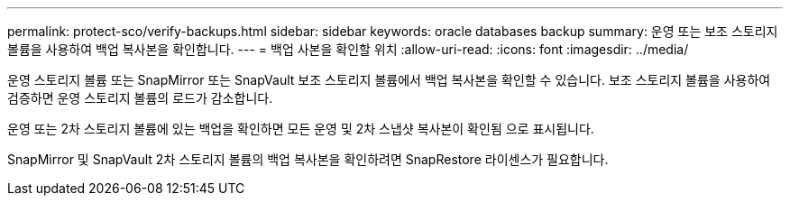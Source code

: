 ---
permalink: protect-sco/verify-backups.html 
sidebar: sidebar 
keywords: oracle databases backup 
summary: 운영 또는 보조 스토리지 볼륨을 사용하여 백업 복사본을 확인합니다. 
---
= 백업 사본을 확인할 위치
:allow-uri-read: 
:icons: font
:imagesdir: ../media/


[role="lead"]
운영 스토리지 볼륨 또는 SnapMirror 또는 SnapVault 보조 스토리지 볼륨에서 백업 복사본을 확인할 수 있습니다. 보조 스토리지 볼륨을 사용하여 검증하면 운영 스토리지 볼륨의 로드가 감소합니다.

운영 또는 2차 스토리지 볼륨에 있는 백업을 확인하면 모든 운영 및 2차 스냅샷 복사본이 확인됨 으로 표시됩니다.

SnapMirror 및 SnapVault 2차 스토리지 볼륨의 백업 복사본을 확인하려면 SnapRestore 라이센스가 필요합니다.
